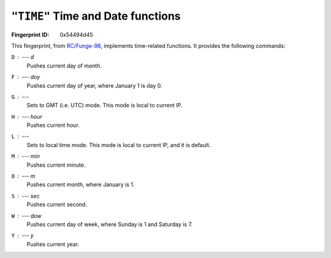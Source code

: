 .. _TIME:

``"TIME"`` Time and Date functions
------------------------------------

:Fingerprint ID: 0x54494d45

This fingerprint, from `RC/Funge-98`__, implements time-related functions. It provides the following commands:

__ http://www.rcfunge98.com/rcsfingers.html#TIME

``D`` : --- *d*
    Pushes current day of month.

``F`` : --- *doy*
    Pushes current day of year, where January 1 is day 0.

``G`` : ---
    Sets to GMT (i.e. UTC) mode. This mode is local to current IP.

``H`` : --- *hour*
    Pushes current hour.

``L`` : ---
    Sets to local time mode. This mode is local to current IP, and it is default.

``M`` : --- *min*
    Pushes current minute.

``O`` : --- *m*
    Pushes current month, where January is 1.

``S`` : --- *sec*
    Pushes current second.

``W`` : --- *dow*
    Pushes current day of week, where Sunday is 1 and Saturday is 7.

``Y`` : --- *y*
    Pushes current year.

